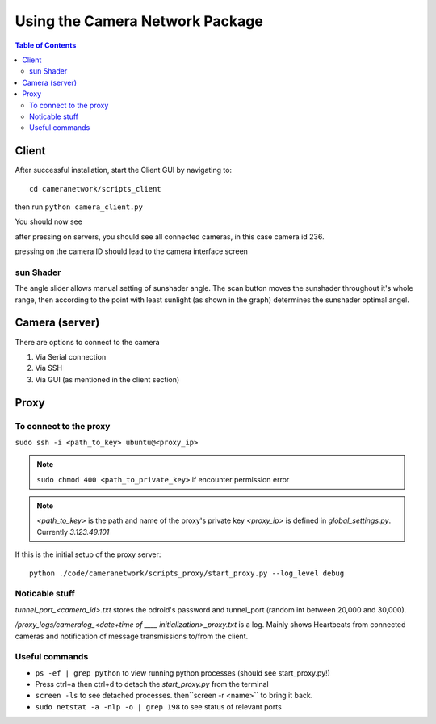 ********************************
Using the Camera Network Package
********************************

.. contents:: Table of Contents   


Client
======
After successful installation,
start the Client GUI by navigating to::

    cd cameranetwork/scripts_client

then run ``python camera_client.py``

You should now see

.. image:: images/GUI_on_start.png

after pressing on servers, you should see all connected cameras, in this case camera id 236.

.. image:: images/GUI_servers_with_camera.png

pressing on the camera ID should lead to the camera interface screen

.. image:: images/GUI_main_status.png

sun Shader
----------

.. image:: images/gui_sunshader.png

The angle slider allows manual setting of sunshader angle.
The scan button moves the sunshader throughout it's whole range,
then according to the point with least sunlight (as shown in the graph)
determines the sunshader optimal angel.


Camera (server)
===============
There are options to connect to the camera

#. Via Serial connection

#. Via SSH

#. Via GUI (as mentioned in the client section)


Proxy
=====
To connect to the proxy
-------------------------
``sudo ssh -i <path_to_key> ubuntu@<proxy_ip>``

.. note:: 
    ``sudo chmod 400 <path_to_private_key>``
    if encounter permission error

.. note::
    *<path_to_key>* is the path and name of the proxy's private key
    *<proxy_ip>* is defined in *global_settings.py*. Currently *3.123.49.101*

If this is the initial setup of the proxy server::

    python ./code/cameranetwork/scripts_proxy/start_proxy.py --log_level debug



Noticable stuff
---------------
*tunnel_port_<camera_id>.txt* stores the odroid's password and tunnel_port (random int between 20,000 and 30,000).

*/proxy_logs/cameralog_<date+time of ____ initialization>_proxy.txt* is a log.
Mainly shows Heartbeats from connected cameras and notification of message transmissions to/from the client.

Useful commands
---------------
- ``ps -ef | grep python``  to view running python processes (should see start_proxy.py!)
- Press ctrl+a then ctrl+d to detach the *start_proxy.py* from the terminal
- ``screen -ls`` to see detached processes. then``screen -r <name>`` to bring it back.
- ``sudo netstat -a -nlp -o | grep 198`` to see status of relevant ports

